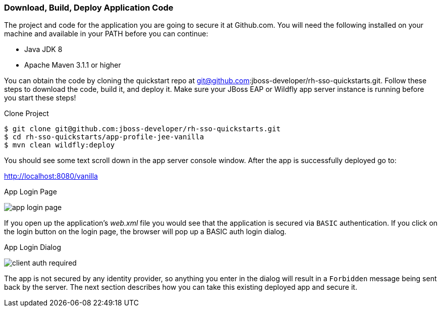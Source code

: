 
=== Download, Build, Deploy Application Code

The project and code for the application you are going to secure it at Github.com.  You will need the following
installed on your machine and available in your PATH before you can continue:

* Java JDK 8
* Apache Maven 3.1.1 or higher

You can obtain the code by cloning the
quickstart repo at git@github.com:jboss-developer/rh-sso-quickstarts.git.  Follow these steps to download the code, build it,
and deploy it.  Make sure your JBoss EAP or Wildfly app server instance is running before you start these steps!

.Clone Project
[source]
----
$ git clone git@github.com:jboss-developer/rh-sso-quickstarts.git
$ cd rh-sso-quickstarts/app-profile-jee-vanilla
$ mvn clean wildfly:deploy
----

You should see some text scroll down in the app server console window.  After the app is successfully deployed go to:

http://localhost:8080/vanilla

.App Login Page
image:../../{{book.images}}/app-login-page.png[]

If you open up the application's _web.xml_ file you would see that the application is secured via `BASIC` authentication.
If you click on the login button on the login page, the browser
will pop up a BASIC auth login dialog.


.App Login Dialog
image:../../{{book.images}}/client-auth-required.png[]


The app is not secured by any identity provider, so anything you enter in the dialog will result in a `Forbidden` message being
sent back by the server.  The next section describes how you can take this existing deployed app and secure it.


